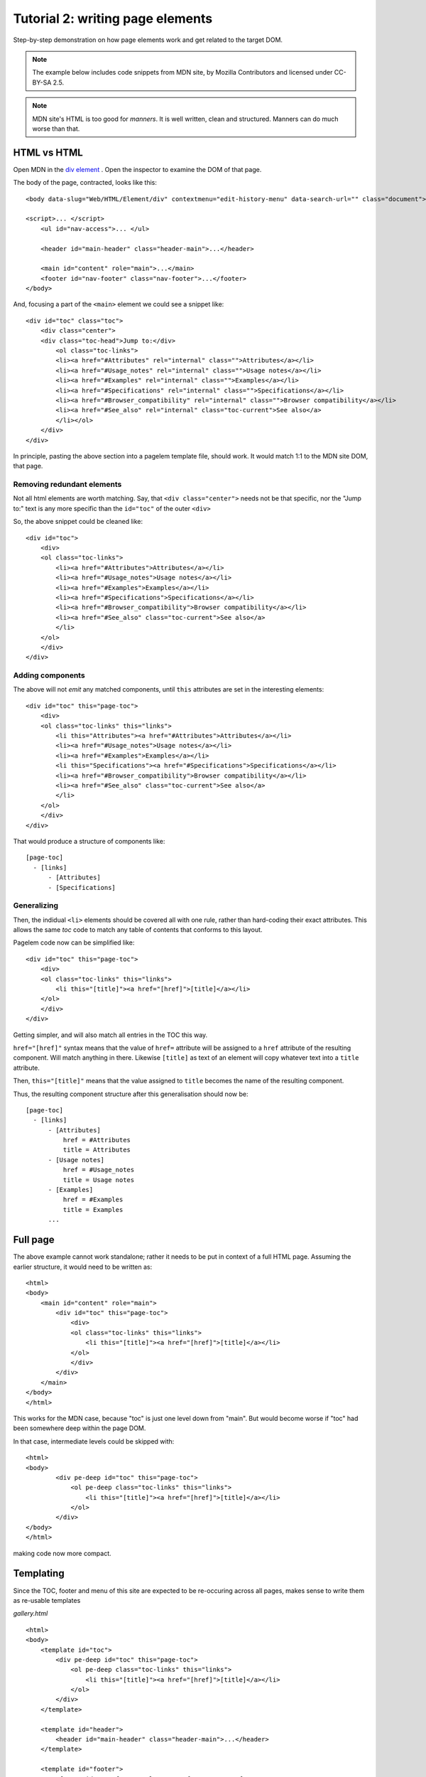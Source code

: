 .. _tutorial1:

Tutorial 2: writing page elements
==================================

Step-by-step demonstration on how page elements work and get related to the
target DOM.


.. note:: The example below includes code snippets from MDN site, by Mozilla
  Contributors and licensed under CC-BY-SA 2.5.


.. note:: MDN site's HTML is too good for `manners`. It is well written, clean
  and structured. Manners can do much worse than that.


HTML vs HTML
--------------

Open MDN in the `div element <https://developer.mozilla.org/en-US/docs/Web/HTML/Element/div>`_  .
Open the inspector to examine the DOM of that page.

.. highlight:: html

The body of the page, contracted, looks like this::

    <body data-slug="Web/HTML/Element/div" contextmenu="edit-history-menu" data-search-url="" class="document">

    <script>... </script>
        <ul id="nav-access">... </ul>

        <header id="main-header" class="header-main">...</header>

        <main id="content" role="main">...</main>
        <footer id="nav-footer" class="nav-footer">...</footer>
    </body>


And, focusing a part of the ``<main>`` element we could see a snippet like::

    <div id="toc" class="toc">
        <div class="center">
        <div class="toc-head">Jump to:</div>
            <ol class="toc-links">
            <li><a href="#Attributes" rel="internal" class="">Attributes</a></li>
            <li><a href="#Usage_notes" rel="internal" class="">Usage notes</a></li>
            <li><a href="#Examples" rel="internal" class="">Examples</a></li>
            <li><a href="#Specifications" rel="internal" class="">Specifications</a></li>
            <li><a href="#Browser_compatibility" rel="internal" class="">Browser compatibility</a></li>
            <li><a href="#See_also" rel="internal" class="toc-current">See also</a>
            </li></ol>
        </div>
    </div>


In principle, pasting the above section into a pagelem template file, should work. It
would match 1:1 to the MDN site DOM, that page.


Removing redundant elements
~~~~~~~~~~~~~~~~~~~~~~~~~~~~

Not all html elements are worth matching. Say, that ``<div class="center">`` needs
not be that specific, nor the "Jump to:" text is any more specific than the ``id="toc"``
of the outer ``<div>``

So, the above snippet could be cleaned like::

    <div id="toc">
        <div>
        <ol class="toc-links">
            <li><a href="#Attributes">Attributes</a></li>
            <li><a href="#Usage_notes">Usage notes</a></li>
            <li><a href="#Examples">Examples</a></li>
            <li><a href="#Specifications">Specifications</a></li>
            <li><a href="#Browser_compatibility">Browser compatibility</a></li>
            <li><a href="#See_also" class="toc-current">See also</a>
            </li>
        </ol>
        </div>
    </div>


Adding components
~~~~~~~~~~~~~~~~~~~

The above will not `emit` any matched components, until ``this`` attributes are
set in the interesting elements::

    <div id="toc" this="page-toc">
        <div>
        <ol class="toc-links" this="links">
            <li this="Attributes"><a href="#Attributes">Attributes</a></li>
            <li><a href="#Usage_notes">Usage notes</a></li>
            <li><a href="#Examples">Examples</a></li>
            <li this="Specifications"><a href="#Specifications">Specifications</a></li>
            <li><a href="#Browser_compatibility">Browser compatibility</a></li>
            <li><a href="#See_also" class="toc-current">See also</a>
            </li>
        </ol>
        </div>
    </div>


That would produce a structure of components like::

    [page-toc]
      - [links]
          - [Attributes]
          - [Specifications]


Generalizing
~~~~~~~~~~~~~

Then, the indidual ``<li>`` elements should be covered all with one rule, rather
than hard-coding their exact attributes. This allows the same `toc` code to match
any table of contents that conforms to this layout.

Pagelem code now can be simplified like::

    <div id="toc" this="page-toc">
        <div>
        <ol class="toc-links" this="links">
            <li this="[title]"><a href="[href]">[title]</a></li>
        </ol>
        </div>
    </div>

Getting simpler, and will also match all entries in the TOC this way.

``href="[href]"`` syntax means that the value of ``href=`` attribute will be assigned
to a ``href`` attribute of the resulting component. Will match anything in there.
Likewise ``[title]`` as text of an element will copy whatever text into a ``title``
attribute.

Then, ``this="[title]"`` means that the value assigned to ``title`` becomes the name
of the resulting component.

Thus, the resulting component structure after this generalisation should now be::

    [page-toc]
      - [links]
          - [Attributes]
              href = #Attributes
              title = Attributes
          - [Usage notes]
              href = #Usage_notes
              title = Usage notes
          - [Examples]
              href = #Examples
              title = Examples
          ...


Full page
----------

The above example cannot work standalone; rather it needs to be put in context of
a full HTML page. Assuming the earlier structure, it would need to be written as::

    <html>
    <body>
        <main id="content" role="main">
            <div id="toc" this="page-toc">
                <div>
                <ol class="toc-links" this="links">
                    <li this="[title]"><a href="[href]">[title]</a></li>
                </ol>
                </div>
            </div>
        </main>
    </body>
    </html>


This works for the MDN case, because "toc" is just one level down from "main". But
would become worse if "toc" had been somewhere deep within the page DOM.

In that case, intermediate levels could be skipped with::

    <html>
    <body>
            <div pe-deep id="toc" this="page-toc">
                <ol pe-deep class="toc-links" this="links">
                    <li this="[title]"><a href="[href]">[title]</a></li>
                </ol>
            </div>
    </body>
    </html>


making code now more compact.


Templating
------------

Since the TOC, footer and menu of this site are expected to be re-occuring across
all pages, makes sense to write them as re-usable templates

*gallery.html* ::

    <html>
    <body>
        <template id="toc">
            <div pe-deep id="toc" this="page-toc">
                <ol pe-deep class="toc-links" this="links">
                    <li this="[title]"><a href="[href]">[title]</a></li>
                </ol>
            </div>
        </template>

        <template id="header">
            <header id="main-header" class="header-main">...</header>
        </template>

        <template id="footer">
            <footer id="nav-footer" class="nav-footer">... </footer>
        </template>
    </body>
    </html>


*div-element.html* ::

    <html>
    <head>
        <link rel="import" href="gallery.html">
    </head>
    <body>
        <use-template id="header"/>

        <main id="content" role="main">
            <use-template id="toc"/>

            <!--custom code for catching the div-element page content -->
        </main>

        <use-template id="footer"/>
    </body>
    </html>


Templates may be called repeatedly in some page, even recursively.


Attribute matching
-------------------

Attributes of pagelems will match same attributes on remote DOM, by default.

Example::

    <div class="toc">

will match a `div` only if it's class equals to "toc". That's not always convenient,
since other classes may exist along "toc", that matching should ignore.

::

    <div class="+toc">


will then match if the div's class *contains* "toc".

Then, several values could be or-ed by mentioning them each::

    <div role="document" role="article">


Writing ``title="[tooltip]"`` will NOT attempt any match, but transfer the value
of remote DOM attribute ``title`` to Component attribute ``.tooltip`` . That can
co-exist with a matcher, like::

    <div class="[class_]" class="+important">


Note here the underscore after ``class_`` , because attribute names need to be
valid Python variable names, ``class`` is a reserved word.

Attribute matching can be negated with the ``!`` operator::

    <div role="!contentinfo">


or, when the element should not contain a class::

    <div class="!+hidden">




Other pagelems
---------------

The `pagelem` HTML-like language offers some other extra elements and attributes
that help match remote DOM with less code on the testing side.

Components may be tagged as ``pe-optional`` rather than failing the match. Pagelem
can match regardless of DOM tag with ``<pe-any>`` element.

Alternate structures may be matched with ``<pe-choice>`` .
Within a repetition or ``<pe-choice>`` , collections of elements can be forced to
go together in a ``<pe-group>``.

More about them can be read in the reference and supplied examples.
